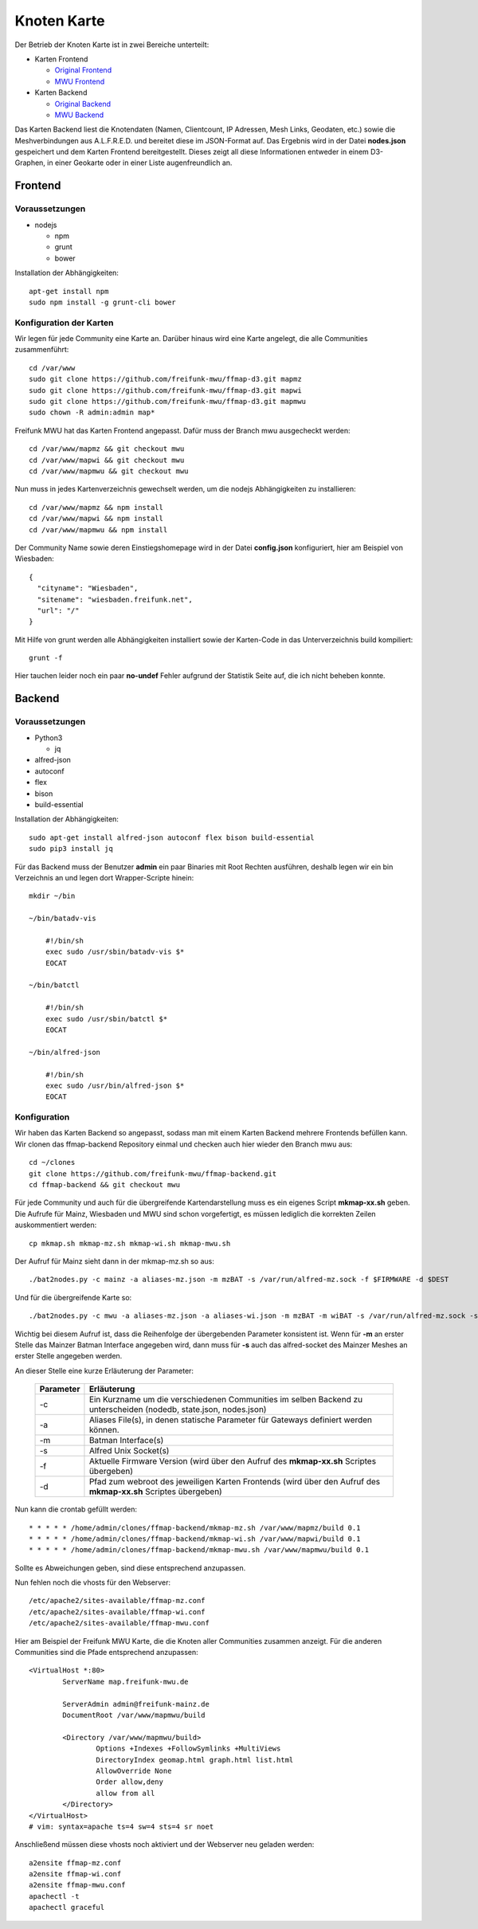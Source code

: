 .. _nodemap:

Knoten Karte
============

Der Betrieb der Knoten Karte ist in zwei Bereiche unterteilt:

* Karten Frontend

  * `Original Frontend`_
  * `MWU Frontend`_

* Karten Backend

  * `Original Backend`_
  * `MWU Backend`_

Das Karten Backend liest die Knotendaten (Namen, Clientcount, IP Adressen, Mesh Links, Geodaten, etc.) sowie die Meshverbindungen aus A.L.F.R.E.D. 
und bereitet diese im JSON-Format auf. Das Ergebnis wird in der Datei **nodes.json** gespeichert und dem Karten Frontend bereitgestellt.
Dieses zeigt all diese Informationen entweder in einem D3-Graphen, in einer Geokarte oder in einer Liste augenfreundlich an.

.. _Original Frontend: https://github.com/ffnord/ffmap-d3
.. _Original Backend: https://github.com/ffnord/ffmap-backend
.. _MWU Frontend: https://github.com/freifunk-mwu/ffmap-d3/tree/mwu
.. _MWU Backend: https://github.com/freifunk-mwu/ffmap-backend/tree/mwu

Frontend
--------

Voraussetzungen
```````````````
* nodejs

  * npm
  * grunt
  * bower

Installation der Abhängigkeiten::

    apt-get install npm
    sudo npm install -g grunt-cli bower


Konfiguration der Karten
````````````````````````

Wir legen für jede Community eine Karte an. Darüber hinaus wird eine Karte angelegt, die alle Communities zusammenführt::

    cd /var/www
    sudo git clone https://github.com/freifunk-mwu/ffmap-d3.git mapmz
    sudo git clone https://github.com/freifunk-mwu/ffmap-d3.git mapwi
    sudo git clone https://github.com/freifunk-mwu/ffmap-d3.git mapmwu
    sudo chown -R admin:admin map*

Freifunk MWU hat das Karten Frontend angepasst. Dafür muss der Branch mwu ausgecheckt werden::

    cd /var/www/mapmz && git checkout mwu
    cd /var/www/mapwi && git checkout mwu
    cd /var/www/mapmwu && git checkout mwu

Nun muss in jedes Kartenverzeichnis gewechselt werden, um die nodejs Abhängigkeiten zu installieren::

    cd /var/www/mapmz && npm install
    cd /var/www/mapwi && npm install
    cd /var/www/mapmwu && npm install

Der Community Name sowie deren Einstiegshomepage wird in der Datei **config.json** konfiguriert, hier am Beispiel von Wiesbaden::

    {
      "cityname": "Wiesbaden",
      "sitename": "wiesbaden.freifunk.net",
      "url": "/"
    }

Mit Hilfe von grunt werden alle Abhängigkeiten installiert sowie der Karten-Code in das Unterverzeichnis build kompiliert::

    grunt -f

Hier tauchen leider noch ein paar **no-undef** Fehler aufgrund der Statistik Seite auf, die ich nicht beheben konnte.


Backend
-------

Voraussetzungen
```````````````
* Python3

  * jq

* alfred-json
* autoconf
* flex
* bison
* build-essential

Installation der Abhängigkeiten::

    sudo apt-get install alfred-json autoconf flex bison build-essential
    sudo pip3 install jq


Für das Backend muss der Benutzer **admin** ein paar Binaries mit Root Rechten ausführen, deshalb legen wir ein bin Verzeichnis an und legen dort Wrapper-Scripte hinein::

    mkdir ~/bin

    ~/bin/batadv-vis

        #!/bin/sh
        exec sudo /usr/sbin/batadv-vis $*
        EOCAT

    ~/bin/batctl

        #!/bin/sh
        exec sudo /usr/sbin/batctl $*
        EOCAT

    ~/bin/alfred-json

        #!/bin/sh
        exec sudo /usr/bin/alfred-json $*
        EOCAT

Konfiguration
`````````````
Wir haben das Karten Backend so angepasst, sodass man mit einem Karten Backend mehrere Frontends befüllen kann.
Wir clonen das ffmap-backend Repository einmal und checken auch hier wieder den Branch mwu aus::

    cd ~/clones
    git clone https://github.com/freifunk-mwu/ffmap-backend.git
    cd ffmap-backend && git checkout mwu

Für jede Community und auch für die übergreifende Kartendarstellung muss es ein eigenes Script **mkmap-xx.sh** geben.
Die Aufrufe für Mainz, Wiesbaden und MWU sind schon vorgefertigt, es müssen lediglich die korrekten Zeilen auskommentiert werden::

    cp mkmap.sh mkmap-mz.sh mkmap-wi.sh mkmap-mwu.sh

Der Aufruf für Mainz sieht dann in der mkmap-mz.sh so aus::

    ./bat2nodes.py -c mainz -a aliases-mz.json -m mzBAT -s /var/run/alfred-mz.sock -f $FIRMWARE -d $DEST

Und für die übergreifende Karte so::

    ./bat2nodes.py -c mwu -a aliases-mz.json -a aliases-wi.json -m mzBAT -m wiBAT -s /var/run/alfred-mz.sock -s /var/run/alfred-wi.sock -f $FIRMWARE -d $DEST

Wichtig bei diesem Aufruf ist, dass die Reihenfolge der übergebenden Parameter konsistent ist. Wenn für **-m** an erster Stelle das Mainzer Batman Interface angegeben wird, dann muss für **-s** auch das alfred-socket des Mainzer Meshes an erster Stelle angegeben werden.

An dieser Stelle eine kurze Erläuterung der Parameter:

   =========== =================================================================================================================
    Parameter   Erläuterung
   =========== =================================================================================================================
   -c          Ein Kurzname um die verschiedenen Communities im selben Backend zu unterscheiden (nodedb, state.json, nodes.json)
   -a          Aliases File(s), in denen statische Parameter für Gateways definiert werden können.
   -m          Batman Interface(s)
   -s          Alfred Unix Socket(s)
   -f          Aktuelle Firmware Version (wird über den Aufruf des **mkmap-xx.sh** Scriptes übergeben)
   -d          Pfad zum webroot des jeweiligen Karten Frontends (wird über den Aufruf des **mkmap-xx.sh** Scriptes übergeben)
   =========== =================================================================================================================

Nun kann die crontab gefüllt werden::

    * * * * * /home/admin/clones/ffmap-backend/mkmap-mz.sh /var/www/mapmz/build 0.1
    * * * * * /home/admin/clones/ffmap-backend/mkmap-wi.sh /var/www/mapwi/build 0.1
    * * * * * /home/admin/clones/ffmap-backend/mkmap-mwu.sh /var/www/mapmwu/build 0.1

Sollte es Abweichungen geben, sind diese entsprechend anzupassen.

Nun fehlen noch die vhosts für den Webserver::

/etc/apache2/sites-available/ffmap-mz.conf
/etc/apache2/sites-available/ffmap-wi.conf
/etc/apache2/sites-available/ffmap-mwu.conf

Hier am Beispiel der Freifunk MWU Karte, die die Knoten aller Communities zusammen anzeigt. Für die anderen Communities sind die Pfade entsprechend anzupassen::

    <VirtualHost *:80>
            ServerName map.freifunk-mwu.de

            ServerAdmin admin@freifunk-mainz.de
            DocumentRoot /var/www/mapmwu/build

            <Directory /var/www/mapmwu/build>
                    Options +Indexes +FollowSymlinks +MultiViews
                    DirectoryIndex geomap.html graph.html list.html
                    AllowOverride None
                    Order allow,deny
                    allow from all
            </Directory>
    </VirtualHost>
    # vim: syntax=apache ts=4 sw=4 sts=4 sr noet

Anschließend müssen diese vhosts noch aktiviert und der Webserver neu geladen werden::

    a2ensite ffmap-mz.conf
    a2ensite ffmap-wi.conf
    a2ensite ffmap-mwu.conf
    apachectl -t
    apachectl graceful


